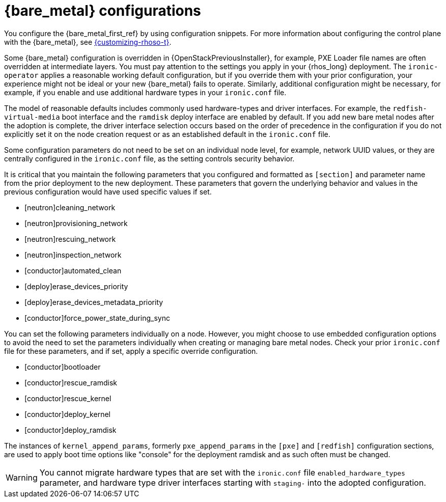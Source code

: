 :_mod-docs-content-type: CONCEPT
[id="con_bare-metal-provisioning-service-configurations_{context}"]

= {bare_metal} configurations

You configure the {bare_metal_first_ref} by using configuration snippets. For more information about configuring the control plane with the {bare_metal}, see link:{customizing-rhoso}/index[{customizing-rhoso-t}].

Some {bare_metal} configuration is overridden in {OpenStackPreviousInstaller}, for example, PXE Loader file names are often overridden at intermediate layers. You must pay attention to the settings you apply in your {rhos_long} deployment. The `ironic-operator` applies a reasonable working default configuration, but if you override them with your prior configuration, your experience might not be ideal or your new {bare_metal} fails to operate. Similarly, additional configuration might be necessary, for example, if you enable and use additional hardware types in your `ironic.conf` file.

The model of reasonable defaults includes commonly used hardware-types and driver interfaces. For example, the `redfish-virtual-media` boot interface and the `ramdisk` deploy interface are enabled by default. If you add new bare metal nodes after the adoption is complete, the driver interface selection occurs based on the order of precedence in the configuration if you do not explicitly set it on the node creation request or as an established default in the `ironic.conf` file.

Some configuration parameters do not need to be set on an individual node level, for example, network UUID values, or they are centrally configured in the `ironic.conf` file, as the setting controls security behavior.

It is critical that you maintain the following parameters that you configured and formatted as `[section]` and parameter name from the prior deployment to the new deployment. These parameters that govern the underlying behavior and values in the previous configuration would have used specific values if set.

* [neutron]cleaning_network
* [neutron]provisioning_network
* [neutron]rescuing_network
* [neutron]inspection_network
* [conductor]automated_clean
* [deploy]erase_devices_priority
* [deploy]erase_devices_metadata_priority
* [conductor]force_power_state_during_sync

You can set the following parameters individually on a node. However, you might choose to use embedded configuration options to avoid the need to set the parameters individually when creating or managing bare metal nodes. Check your prior `ironic.conf` file for these parameters, and if set, apply a specific override configuration.

* [conductor]bootloader
* [conductor]rescue_ramdisk
* [conductor]rescue_kernel
* [conductor]deploy_kernel
* [conductor]deploy_ramdisk

The instances of `kernel_append_params`, formerly `pxe_append_params` in the `[pxe]` and `[redfish]` configuration sections, are used to apply boot time options like "console" for the deployment ramdisk and as such often must be changed.

// TODO:
// Conductor Groups?!

[WARNING]
You cannot migrate hardware types that are set with the `ironic.conf` file `enabled_hardware_types` parameter, and hardware type driver interfaces starting with `staging-` into the adopted configuration.
